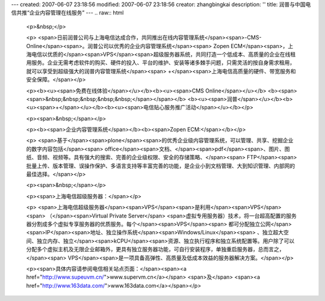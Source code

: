 ---
created: 2007-06-07 23:18:56
modified: 2007-06-07 23:18:56
creator: zhangbingkai
description: ''
title: 润普与中国电信共推“企业内容管理在线服务”
---
.. raw:: html

        <p>&nbsp;</p>

        <p>
        <span>日前润普公司与上海电信达成合作，共同推出在线内容管理系统</span><span>-CMS-Online</span><span>。润普公司以优秀的企业内容管理系统</span><span>
        Zopen
        ECM</span><span>，上海电信以优质的</span><span>VPS</span><span>超级服务器系统，共同打造一个低成本、高质量的企业在线租用服务。企业无需考虑软件的购买、硬件的投入、平台的维护、安装等诸多棘手问题，只需灵活的按自身需求租用，就可以享受到超级强大的润普内容管理系统</span><span>
        +</span><span>上海电信高质量的硬件、带宽服务和安全保障。</span></p>

        <p><b><u><span>免费在线体验</span></u></b><b><u><span>CMS
        Online</span></u></b>
        <b><span><span>&nbsp;&nbsp;&nbsp;&nbsp;&nbsp;</span></span></b>
        <b><u><span>润普</span></u></b><b><u><span>+</span></u></b><b><u><span>电信贴心服务推广活动</span></u></b></p>

        <p><span>&nbsp;</span></p>

        <p><b><span>企业内容管理系统</span></b><b><span>Zopen ECM:</span></b></p>

        <p>
        <span>基于</span><span>plone</span><span>的优秀企业级内容管理系统，可以管理、共享、挖掘企业的数字内容包括</span><span>
        office</span><span>文档、</span><span>pdf</span><span>、图片、图纸、音频、视频等。具有强大的搜索、完善的企业级权限、安全的存储策略、</span><span>
        FTP</span><span>批量上传、版本管理、误操作保护、多语言支持等丰富完善的功能，是企业小到文档管理、大到知识管理、内部网的最佳选择。</span></p>

        <p><span>&nbsp;</span></p>

        <p><span>上海电信超级服务器：</span></p>

        <p>
        <span>上海电信超级服务器</span><span>VPS</span><span>是利用</span><span>VPS</span><span>
        （</span><span>Virtual Private Server</span>
        <span>虚拟专用服务器）技术，将一台超高配置的服务器分割成多个虚拟专享服务器的优质服务。每个</span><span>VPS</span><span>
        都可分配独立公网</span><span>IP</span><span>地址、独立操作系统</span><span>Windows/Linux</span><span>
        、独立超大空间、独立内存、独立</span><span>kCPU</span><span>资源、独立执行程序和独立系统配置等。用户除了可以分配多个虚拟主机及无限企业邮箱外，更具有独立服务器功能，可自行安装程序，单独重启服务器，总而言之，</span><span>
        VPS</span><span>是一项具备高弹性、高质量及低成本效益的服务器解决方案。</span></p>

        <p><span>具体内容请参阅电信相关站点页面：</span><span><a href="http://www.supeuvm.cn/">www.supervm.cn</a></span> <span>及</span>
        <span><a href="http://www.163data.com/">www.163data.com</a></span></p>
